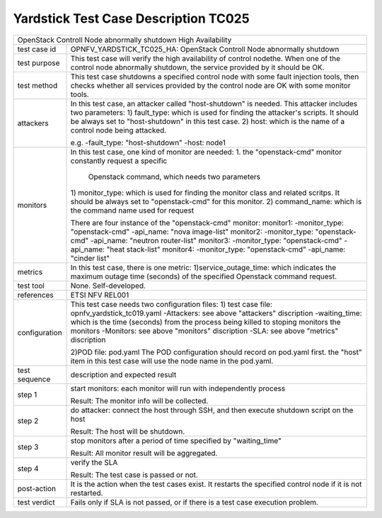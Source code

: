 *************************************
Yardstick Test Case Description TC025
*************************************

+-----------------------------------------------------------------------------+
|OpenStack Controll Node abnormally shutdown High Availability                |
|                                                                             |
+--------------+--------------------------------------------------------------+
|test case id  | OPNFV_YARDSTICK_TC025_HA: OpenStack Controll Node abnormally |
|              | shutdown                                                     |
|              |                                                              |
+--------------+--------------------------------------------------------------+
|test purpose  | This test case will verify the high availability of control  |
|              | nodethe. When one of the control node abnormally shutdown,   |
|              | the service provided by it should be OK.                     |
|              |                                                              |
+--------------+--------------------------------------------------------------+
|test method   | This test case shutdowns a specified control node with some  |
|              | fault injection tools, then checks whether all services      |
|              | provided by the control node are OK with some monitor tools. |
|              |                                                              |
+--------------+--------------------------------------------------------------+
|attackers     | In this test case, an attacker called "host-shutdown" is     |
|              | needed. This attacker includes two parameters:               |
|              | 1) fault_type: which is used for finding the attacker's      |
|              | scripts. It should be always set to "host-shutdown" in       |
|              | this test case.                                              |
|              | 2) host: which is the name of a control node being attacked. |
|              |                                                              |
|              | e.g.                                                         |
|              | -fault_type: "host-shutdown"                                 |
|              | -host: node1                                                 |
|              |                                                              |
+--------------+--------------------------------------------------------------+
|monitors      | In this test case, one kind of monitor are needed:           |
|              | 1. the "openstack-cmd" monitor constantly request a specific |
|              |    Openstack command, which needs two parameters             |
|              | 1) monitor_type: which is used for finding the monitor class |
|              | and related scritps. It should be always set to              |
|              | "openstack-cmd" for this monitor.                            |
|              | 2) command_name: which is the command name used for request  |
|              |                                                              |
|              | There are four instance of the "openstack-cmd" monitor:      |
|              | monitor1:                                                    |
|              | -monitor_type: "openstack-cmd"                               |
|              | -api_name: "nova image-list"                                 |
|              | monitor2:                                                    |
|              | -monitor_type: "openstack-cmd"                               |
|              | -api_name: "neutron router-list"                             |
|              | monitor3:                                                    |
|              | -monitor_type: "openstack-cmd"                               |
|              | -api_name: "heat stack-list"                                 |
|              | monitor4:                                                    |
|              | -monitor_type: "openstack-cmd"                               |
|              | -api_name: "cinder list"                                     |
|              |                                                              |
+--------------+--------------------------------------------------------------+
|metrics       | In this test case, there is one metric:                      |
|              | 1)service_outage_time: which indicates the maximum outage    |
|              | time (seconds) of the specified Openstack command request.   |
|              |                                                              |
+--------------+--------------------------------------------------------------+
|test tool     | None. Self-developed.                                        |
|              |                                                              |
+--------------+--------------------------------------------------------------+
|references    | ETSI NFV REL001                                              |
|              |                                                              |
+--------------+--------------------------------------------------------------+
|configuration | This test case needs two configuration files:                |
|              | 1) test case file: opnfv_yardstick_tc019.yaml                |
|              | -Attackers: see above "attackers" discription                |
|              | -waiting_time: which is the time (seconds) from the process  |
|              | being killed to stoping monitors the monitors                |
|              | -Monitors: see above "monitors" discription                  |
|              | -SLA: see above "metrics" discription                        |
|              |                                                              |
|              | 2)POD file: pod.yaml                                         |
|              | The POD configuration should record on pod.yaml first.       |
|              | the "host" item in this test case will use the node name in  |
|              | the pod.yaml.                                                |
|              |                                                              |
+--------------+--------------------------------------------------------------+
|test sequence | description and expected result                              |
|              |                                                              |
+--------------+--------------------------------------------------------------+
|step 1        | start monitors:                                              |
|              | each monitor will run with independently process             |
|              |                                                              |
|              | Result: The monitor info will be collected.                  |
|              |                                                              |
+--------------+--------------------------------------------------------------+
|step 2        | do attacker: connect the host through SSH, and then execute  |
|              | shutdown script on the host                                  |
|              |                                                              |
|              | Result: The host will be shutdown.                           |
|              |                                                              |
+--------------+--------------------------------------------------------------+
|step 3        | stop monitors after a period of time specified by            |
|              | "waiting_time"                                               |
|              |                                                              |
|              | Result: All monitor result will be aggregated.               |
|              |                                                              |
+--------------+--------------------------------------------------------------+
|step 4        | verify the SLA                                               |
|              |                                                              |
|              | Result: The test case is passed or not.                      |
|              |                                                              |
+--------------+--------------------------------------------------------------+
|post-action   | It is the action when the test cases exist. It restarts the  |
|              | specified control node if it is not restarted.               |
|              |                                                              |
+--------------+--------------------------------------------------------------+
|test verdict  | Fails only if SLA is not passed, or if there is a test case  |
|              | execution problem.                                           |
|              |                                                              |
+--------------+--------------------------------------------------------------+
